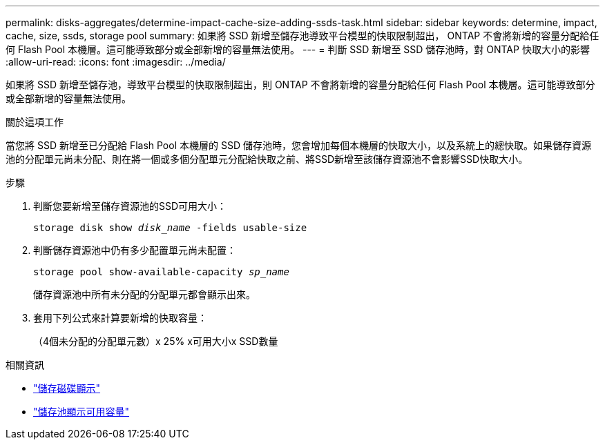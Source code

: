 ---
permalink: disks-aggregates/determine-impact-cache-size-adding-ssds-task.html 
sidebar: sidebar 
keywords: determine, impact, cache, size, ssds, storage pool 
summary: 如果將 SSD 新增至儲存池導致平台模型的快取限制超出， ONTAP 不會將新增的容量分配給任何 Flash Pool 本機層。這可能導致部分或全部新增的容量無法使用。 
---
= 判斷 SSD 新增至 SSD 儲存池時，對 ONTAP 快取大小的影響
:allow-uri-read: 
:icons: font
:imagesdir: ../media/


[role="lead"]
如果將 SSD 新增至儲存池，導致平台模型的快取限制超出，則 ONTAP 不會將新增的容量分配給任何 Flash Pool 本機層。這可能導致部分或全部新增的容量無法使用。

.關於這項工作
當您將 SSD 新增至已分配給 Flash Pool 本機層的 SSD 儲存池時，您會增加每個本機層的快取大小，以及系統上的總快取。如果儲存資源池的分配單元尚未分配、則在將一個或多個分配單元分配給快取之前、將SSD新增至該儲存資源池不會影響SSD快取大小。

.步驟
. 判斷您要新增至儲存資源池的SSD可用大小：
+
`storage disk show _disk_name_ -fields usable-size`

. 判斷儲存資源池中仍有多少配置單元尚未配置：
+
`storage pool show-available-capacity _sp_name_`

+
儲存資源池中所有未分配的分配單元都會顯示出來。

. 套用下列公式來計算要新增的快取容量：
+
（4個未分配的分配單元數）x 25% x可用大小x SSD數量



.相關資訊
* link:https://docs.netapp.com/us-en/ontap-cli/storage-disk-show.html["儲存磁碟顯示"^]
* link:https://docs.netapp.com/us-en/ontap-cli/storage-pool-show-available-capacity.html["儲存池顯示可用容量"^]

